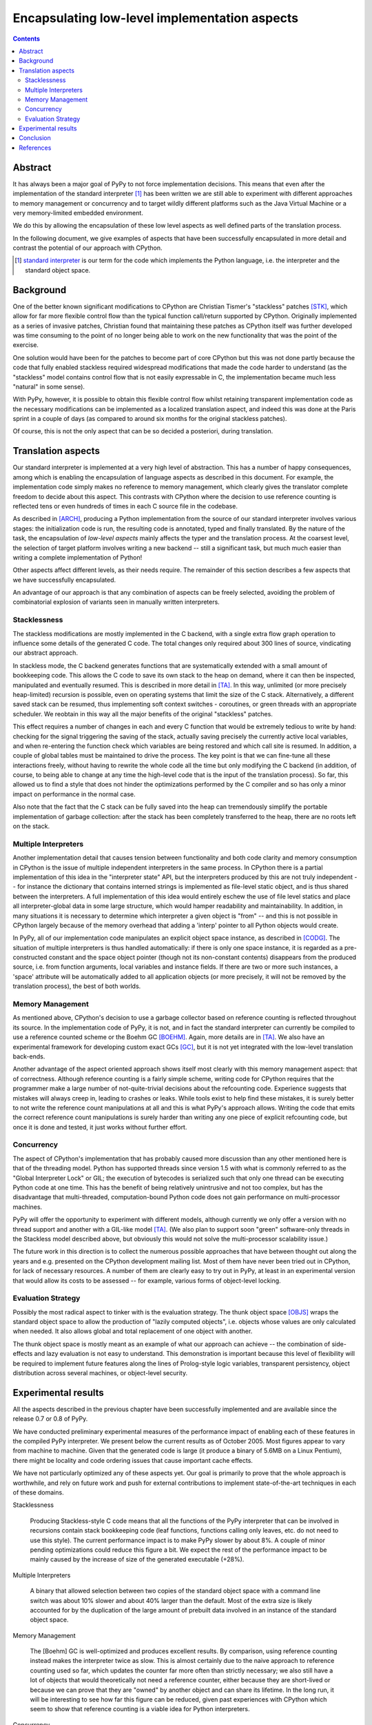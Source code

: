 ============================================================
      Encapsulating low-level implementation aspects
============================================================

.. contents::



Abstract
========

It has always been a major goal of PyPy to not force implementation
decisions.  This means that even after the implementation of the
standard interpreter [#]_ has been written we are still able to experiment
with different approaches to memory management or concurrency and to
target wildly different platforms such as the Java Virtual Machine or
a very memory-limited embedded environment.

We do this by allowing the encapsulation of these low level aspects as
well defined parts of the translation process.

In the following document, we give examples of aspects that have been
successfully encapsulated in more detail and contrast the potential of
our approach with CPython.

.. [#] `standard interpreter`_ is our term for the code which
       implements the Python language, i.e. the interpreter and the
       standard object space.


Background
==========

One of the better known significant modifications to CPython are
Christian Tismer's "stackless" patches [STK]_, which allow for far more
flexible control flow than the typical function call/return supported by
CPython.  Originally implemented as a series of invasive patches,
Christian found that maintaining these patches as CPython itself was
further developed was time consuming to the point of no longer being
able to work on the new functionality that was the point of the
exercise.

One solution would have been for the patches to become part of core
CPython but this was not done partly because the code that fully
enabled stackless required widespread modifications that made the code
harder to understand (as the "stackless" model contains control flow
that is not easily expressable in C, the implementation became much
less "natural" in some sense).

With PyPy, however, it is possible to obtain this flexible control
flow whilst retaining transparent implementation code as the necessary
modifications can be implemented as a localized translation aspect,
and indeed this was done at the Paris sprint in a couple of days (as
compared to around six months for the original stackless patches).

Of course, this is not the only aspect that can be so decided a
posteriori, during translation.


Translation aspects
===================

Our standard interpreter is implemented at a very high level of
abstraction.  This has a number of happy consequences, among which is
enabling the encapsulation of language aspects as described in this
document.  For example, the implementation code simply makes no
reference to memory management, which clearly gives the translator
complete freedom to decide about this aspect.  This contrasts with
CPython where the decision to use reference counting is reflected tens
or even hundreds of times in each C source file in the codebase.

As described in [ARCH]_, producing a Python implementation from the
source of our standard interpreter involves various stages: the
initialization code is run, the resulting code is annotated, typed and
finally translated.  By the nature of the task, the encapsulation of
*low-level aspects* mainly affects the typer and the translation
process.  At the coarsest level, the selection of target platform
involves writing a new backend -- still a significant task, but much
much easier than writing a complete implementation of Python!

Other aspects affect different levels, as their needs require.  The
remainder of this section describes a few aspects that we have
successfully encapsulated.

An advantage of our approach is that any combination of aspects can be
freely selected, avoiding the problem of combinatorial explosion of
variants seen in manually written interpreters.


Stacklessness
-------------

The stackless modifications are mostly implemented in the C backend,
with a single extra flow graph operation to influence some details of
the generated C code.  The total changes only required about 300 lines
of source, vindicating our abstract approach.

In stackless mode, the C backend generates functions that are
systematically extended with a small amount of bookkeeping code.  This
allows the C code to save its own stack to the heap on demand, where it
can then be inspected, manipulated and eventually resumed.  This is
described in more detail in [TA]_.  In this way, unlimited (or more
precisely heap-limited) recursion is possible, even on operating systems
that limit the size of the C stack.  Alternatively, a different saved
stack can be resumed, thus implementing soft context switches -
coroutines, or green threads with an appropriate scheduler.  We reobtain
in this way all the major benefits of the original "stackless" patches.

This effect requires a number of changes in each and every C function
that would be extremely tedious to write by hand: checking for the
signal triggering the saving of the stack, actually saving precisely the
currently active local variables, and when re-entering the function
check which variables are being restored and which call site is resumed.
In addition, a couple of global tables must be maintained to drive the
process.  The key point is that we can fine-tune all these interactions
freely, without having to rewrite the whole code all the time but only
modifying the C backend (in addition, of course, to being able to change
at any time the high-level code that is the input of the translation
process).  So far, this allowed us to find a style that does not hinder
the optimizations performed by the C compiler and so has only a minor
impact on performance in the normal case.

Also note that the fact that the C stack can be fully saved into the
heap can tremendously simplify the portable implementation of garbage
collection: after the stack has been completely transferred to the heap,
there are no roots left on the stack.


Multiple Interpreters
---------------------

Another implementation detail that causes tension between functionality
and both code clarity and memory consumption in CPython is the issue of
multiple independent interpreters in the same process.  In CPython there
is a partial implementation of this idea in the "interpreter state" API,
but the interpreters produced by this are not truly independent -- for
instance the dictionary that contains interned strings is implemented as
file-level static object, and is thus shared between the interpreters.
A full implementation of this idea would entirely eschew the use of file
level statics and place all interpreter-global data in some large
structure, which would hamper readability and maintainability.  In
addition, in many situations it is necessary to determine which
interpreter a given object is "from" -- and this is not possible in
CPython largely because of the memory overhead that adding a 'interp'
pointer to all Python objects would create.

In PyPy, all of our implementation code manipulates an explicit object
space instance, as described in [CODG]_.  The situation of multiple
interpreters is thus handled automatically: if there is only one space
instance, it is regarded as a pre-constructed constant and the space
object pointer (though not its non-constant contents) disappears from
the produced source, i.e. from function arguments, local variables and
instance fields.  If there are two or more such instances, a 'space'
attribute will be automatically added to all application objects (or
more precisely, it will not be removed by the translation process), the
best of both worlds.


Memory Management
-----------------

As mentioned above, CPython's decision to use a garbage collector based
on reference counting is reflected throughout its source.  In the
implementation code of PyPy, it is not, and in fact the standard
interpreter can currently be compiled to use a reference counted scheme
or the Boehm GC [BOEHM]_.  Again, more details are in [TA]_.  We also
have an experimental framework for developing custom exact GCs [GC]_,
but it is not yet integrated with the low-level translation back-ends.

Another advantage of the aspect oriented approach shows itself most
clearly with this memory management aspect: that of correctness.
Although reference counting is a fairly simple scheme, writing code for
CPython requires that the programmer make a large number of
not-quite-trivial decisions about the refcounting code.  Experience
suggests that mistakes will always creep in, leading to crashes or
leaks.  While tools exist to help find these mistakes, it is surely
better to not write the reference count manipulations at all and this is
what PyPy's approach allows.  Writing the code that emits the correct
reference count manipulations is surely harder than writing any one
piece of explicit refcounting code, but once it is done and tested, it
just works without further effort.


Concurrency
-----------

The aspect of CPython's implementation that has probably caused more
discussion than any other mentioned here is that of the threading
model.  Python has supported threads since version 1.5 with what is
commonly referred to as the "Global Interpreter Lock" or GIL; the
execution of bytecodes is serialized such that only one thread can be
executing Python code at one time.  This has the benefit of being
relatively unintrusive and not too complex, but has the disadvantage
that multi-threaded, computation-bound Python code does not gain
performance on multi-processor machines.

PyPy will offer the opportunity to experiment with different models,
although currently we only offer a version with no thread support and
another with a GIL-like model [TA]_.  (We also plan to support soon
"green" software-only threads in the Stackless model described above,
but obviously this would not solve the multi-processor scalability
issue.)

The future work in this direction is to collect the numerous possible
approaches that have between thought out along the years and
e.g. presented on the CPython development mailing list.  Most of them
have never been tried out in CPython, for lack of necessary resources.
A number of them are clearly easy to try out in PyPy, at least in an
experimental version that would allow its costs to be assessed -- for
example, various forms of object-level locking.


Evaluation Strategy
-------------------

Possibly the most radical aspect to tinker with is the evaluation
strategy.  The thunk object space [OBJS]_ wraps the standard object
space to allow the production of "lazily computed objects", i.e. objects
whose values are only calculated when needed.  It also allows global and
total replacement of one object with another.

The thunk object space is mostly meant as an example of what our
approach can achieve -- the combination of side-effects and lazy
evaluation is not easy to understand.  This demonstration is important
because this level of flexibility will be required to implement future
features along the lines of Prolog-style logic variables, transparent
persistency, object distribution across several machines, or
object-level security.


Experimental results
====================

All the aspects described in the previous chapter have been successfully
implemented and are available since the release 0.7 or 0.8 of PyPy.

We have conducted preliminary experimental measures of the performance
impact of enabling each of these features in the compiled PyPy
interpreter.  We present below the current results as of October 2005.
Most figures appear to vary from machine to machine.  Given that the
generated code is large (it produce a binary of 5.6MB on a Linux
Pentium), there might be locality and code ordering issues that cause
important cache effects.

We have not particularly optimized any of these aspects yet.  Our goal
is primarily to prove that the whole approach is worthwhile, and rely on
future work and push for external contributions to implement
state-of-the-art techniques in each of these domains.

Stacklessness

    Producing Stackless-style C code means that all the functions of the
    PyPy interpreter that can be involved in recursions contain stack
    bookkeeping code (leaf functions, functions calling only leaves,
    etc. do not need to use this style).  The current performance impact
    is to make PyPy slower by about 8%.  A couple of minor pending
    optimizations could reduce this figure a bit.  We expect the rest of
    the performance impact to be mainly caused by the increase of size
    of the generated executable (+28%).

Multiple Interpreters

    A binary that allowed selection between two copies of the standard
    object space with a command line switch was about 10% slower and
    about 40% larger than the default.  Most of the extra size is
    likely accounted for by the duplication of the large amount of
    prebuilt data involved in an instance of the standard object
    space.

Memory Management

    The [Boehm] GC is well-optimized and produces excellent results.  By
    comparison, using reference counting instead makes the interpreter
    twice as slow.  This is almost certainly due to the naive approach
    to reference counting used so far, which updates the counter far
    more often than strictly necessary; we also still have a lot of
    objects that would theoretically not need a reference counter,
    either because they are short-lived or because we can prove that
    they are "owned" by another object and can share its lifetime.  In
    the long run, it will be interesting to see how far this figure can
    be reduced, given past experiences with CPython which seem to show
    that reference counting is a viable idea for Python interpreters.

Concurrency

    No experimental data available so far.  Just enabling threads
    currently creates an overhead that hides the real costs of locking.

Evaluation Strategy

    When translated to C code, the Thunk object space has a global
    performance impact of 6%.  The executable is 13% bigger (probably
    due to the arguably excessive inlining we perform).

We have described five aspects in this document, each currently with
two implementation choices, leading to 32 possible translations.  We
have not measured the performance of each variant, but the few we have
tried suggests that the performance impacts are what one would expect,
e.g. a translated stackless binary using the thunk object space would
be expected to be about 1.06 x 1.08 ~= 1.14 times slower than the
default and was found to be 1.15 times slower.


Conclusion
==========

Although still a work in progress, we believe that the successes we
have had in encapsulating implementation aspects justifies the
approach we have taken.  In particular, the relative ease of
implementing the translation aspects described in this paper -- as
mentioned above, the stackless modifications took only a few days --
means we are confident that it will be easily possible to encapsulate
implementation aspects we have not yet considered.


References
==========

.. [ARCH] `Architecture Overview`_, PyPy documentation, 2003-2005

.. [BOEHM] `Boehm-Demers-Weiser garbage collector`_, a garbage collector
           for C and C++, Hans Boehm, 1988-2004

.. [CODG] `Coding Guide`_, PyPy documentation, 2003-2005

.. [GC] `Garbage Collection`_, PyPy documentation, 2005

.. [OBJS] `Object Spaces`_, PyPy documentation, 2003-2005

.. [STK] `Stackless Python`_, a Python implementation that does not use
         the C stack, Christian Tismer, 1999-2004

.. [TA] `Memory management and threading models as translation aspects`_,
        PyPy documentation (and EU Deliverable D05.3), 2005

.. _`standard interpreter`: architecture.html#standard-interpreter
.. _`Architecture Overview`: architecture.html
.. _`Coding Guide`: coding-guide.html
.. _`Garbage Collection`: garbage_collection.html
.. _`Object Spaces`: objspace.html
.. _`Stackless Python`: http://www.stackless.com
.. _`Boehm-Demers-Weiser garbage collector`: http://www.hpl.hp.com/personal/Hans_Boehm/gc/
.. _`Memory management and threading models as translation aspects`: translation-aspects.html
